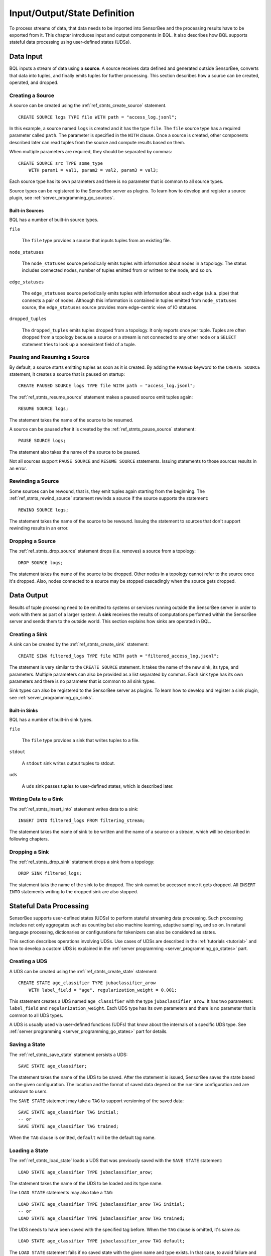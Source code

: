 *****************************
Input/Output/State Definition
*****************************

To process streams of data, that data needs to be imported into SensorBee and
the processing results have to be exported from it. This chapter introduces
input and output components in BQL.
It also describes how BQL supports stateful data processing using
user-defined states (UDSs).

.. _bql_io_data_input:

Data Input
==========

BQL inputs a stream of data using a **source**. A source receives data
defined and generated outside SensorBee, converts that data into tuples,
and finally emits tuples for further processing. This
section describes how a source can be created, operated, and dropped.

Creating a Source
-----------------

A source can be created using the :ref:`ref_stmts_create_source` statement.

::

    CREATE SOURCE logs TYPE file WITH path = "access_log.jsonl";

In this example, a source named ``logs`` is created and it has the type
``file``. The ``file`` source type has a required parameter called ``path``. The
parameter is specified in the ``WITH`` clause. Once a source is created, other
components described later can read tuples from the source and compute results
based on them.

When multiple parameters are required, they should be separated by commas::

    CREATE SOURCE src TYPE some_type
        WITH param1 = val1, param2 = val2, param3 = val3;

Each source type has its own parameters and there is no parameter that is common
to all source types.

Source types can be registered to the SensorBee server as plugins. To learn
how to develop and register a source plugin, see
:ref:`server_programming_go_sources`.

Built-in Sources
^^^^^^^^^^^^^^^^

BQL has a number of built-in source types.

``file``

    The ``file`` type provides a source that inputs tuples from an existing file.

``node_statuses``

    The ``node_statuses`` source periodically emits tuples with information about
    nodes in a topology. The status includes connected nodes, number of tuples
    emitted from or written to the node, and so on.

``edge_statuses``

    The ``edge_statuses`` source periodically emits tuples with information about
    each edge (a.k.a. pipe) that connects a pair of nodes. Although this
    information is contained in tuples emitted from ``node_statuses`` source,
    the ``edge_statuses`` source provides more edge-centric view of IO statuses.

``dropped_tuples``

    The ``dropped_tuples`` emits tuples dropped from a topology. It only reports
    once per tuple. Tuples are often dropped from a topology because a source or
    a stream is not connected to any other node or a ``SELECT`` statement tries
    to look up a nonexistent field of a tuple.

.. todo:: describe parameters for each source

Pausing and Resuming a Source
-----------------------------

By default, a source starts emitting tuples as soon as it is created. By adding
the ``PAUSED`` keyword to the ``CREATE SOURCE`` statement, it creates a source
that is paused on startup::

    CREATE PAUSED SOURCE logs TYPE file WITH path = "access_log.jsonl";

The :ref:`ref_stmts_resume_source` statement makes a paused source emit tuples
again::

    RESUME SOURCE logs;

The statement takes the name of the source to be resumed.

A source can be paused after it is created by the :ref:`ref_stmts_pause_source`
statement::

    PAUSE SOURCE logs;

The statement also takes the name of the source to be paused.

Not all sources support ``PAUSE SOURCE`` and ``RESUME SOURCE`` statements.
Issuing statements to those sources results in an error.

Rewinding a Source
------------------

Some sources can be rewound, that is, they emit tuples again starting from the
beginning. The :ref:`ref_stmts_rewind_source` statement rewinds a source if the source
supports the statement::

    REWIND SOURCE logs;

The statement takes the name of the source to be rewound. Issuing the statement
to sources that don't support rewinding results in an error.

Dropping a Source
-----------------

The :ref:`ref_stmts_drop_source` statement drops (i.e. removes) a source from
a topology::

    DROP SOURCE logs;

The statement takes the name of the source to be dropped. Other nodes in a
topology cannot refer to the source once it's dropped. Also, nodes connected to
a source may be stopped cascadingly when the source gets dropped.

.. _bql_io_data_output:

Data Output
===========

Results of tuple processing need to be emitted to systems or services running
outside the SensorBee server in order to work with them as part of a larger
system. A **sink** receives the results of computations performed within
the SensorBee server and sends them to the outside world. This section explains
how sinks are operated in BQL.

Creating a Sink
---------------

A sink can be created by the :ref:`ref_stmts_create_sink` statement::

    CREATE SINK filtered_logs TYPE file WITH path = "filtered_access_log.jsonl";

The statement is very similar to the ``CREATE SOURCE`` statement. It takes the
name of the new sink, its type, and parameters. Multiple parameters can also be
provided as a list separated by commas. Each sink type has its own parameters
and there is no parameter that is common to all sink types.

Sink types can also be registered to the SensorBee server as plugins. To learn
how to develop and register a sink plugin, see
:ref:`server_programming_go_sinks`.

Built-in Sinks
^^^^^^^^^^^^^^

BQL has a number of built-in sink types.

``file``

    The ``file`` type provides a sink that writes tuples to a file.

``stdout``

    A ``stdout`` sink writes output tuples to stdout.

``uds``

    A ``uds`` sink passes tuples to user-defined states, which is described
    later.

Writing Data to a Sink
-----------------------

The :ref:`ref_stmts_insert_into` statement writes data to a sink::

    INSERT INTO filtered_logs FROM filtering_stream;

The statement takes the name of sink to be written and the name of a source or
a stream, which will be described in following chapters.

Dropping a Sink
---------------

The :ref:`ref_stmts_drop_sink` statement drops a sink from a topology::

    DROP SINK filtered_logs;

The statement taks the name of the sink to be dropped. The sink cannot be
accessed once it gets dropped. All ``INSERT INTO`` statements writing to the
dropped sink are also stopped.

.. _bql_io_state:

Stateful Data Processing
========================

SensorBee supports user-defined states (UDSs) to perform stateful streaming
data processing. Such processing includes not only aggregates such as counting
but also machine learning, adaptive sampling, and so on. In natural language
processing, dictionaries or configurations for tokenizers can also be considered
as states.

This section describes operations involving UDSs. Use cases of UDSs are described in
the :ref:`tutorials <tutorial>` and how to develop a custom UDS is explained in the
:ref:`server programming <server_programming_go_states>` part.

Creating a UDS
--------------

A UDS can be created using the :ref:`ref_stmts_create_state` statement::

    CREATE STATE age_classifier TYPE jubaclassifier_arow
        WITH label_field = "age", regularization_weight = 0.001;

This statement creates a UDS named ``age_classifier`` with the type
``jubaclassifier_arow``. It has two parameters: ``label_field`` and
``regularization_weight``. Each UDS type has its own parameters and there is no
parameter that is common to all UDS types.

A UDS is usually used via user-defined functions (UDFs) that know about the internals of a
specific UDS type. See :ref:`server programming <server_programming_go_states>`
part for details.

Saving a State
--------------

The :ref:`ref_stmts_save_state` statement persists a UDS::

    SAVE STATE age_classifier;

The statement takes the name of the UDS to be saved. After the statement is
issued, SensorBee saves the state based on the given configuration. The location
and the format of saved data depend on the run-time configuration and are unknown to
users.

The ``SAVE STATE`` statement may take a ``TAG`` to support versioning of the
saved data::

    SAVE STATE age_classifier TAG initial;
    -- or
    SAVE STATE age_classifier TAG trained;

When the ``TAG`` clause is omitted, ``default`` will be the default tag name.

Loading a State
---------------

The :ref:`ref_stmts_load_state` loads a UDS that was previously saved with the
``SAVE STATE`` statement::

    LOAD STATE age_classifier TYPE jubaclassifier_arow;

The statement takes the name of the UDS to be loaded and its type name.

The ``LOAD STATE`` statements may also take a ``TAG``::

    LOAD STATE age_classifier TYPE jubaclassifier_arow TAG initial;
    -- or
    LOAD STATE age_classifier TYPE jubaclassifier_arow TAG trained;

The UDS needs to have been saved with the specified tag before. When the ``TAG``
clause is omitted, it's same as::

    LOAD STATE age_classifier TYPE jubaclassifier_arow TAG default;

The ``LOAD STATE`` statement fails if no saved state with the given name
and type exists. In that case, to avoid failure and instead create a new
"empty" instance, the ``OR CREATE IF NOT SAVED`` clause can be added::

    LOAD STATE age_classifier TYPE jubaclassifier_arow
        OR CREATE IF NOT SAVED
            WITH label_field = "age", regularization_weight = 0.001;

If there is a saved state, this statement will load it, otherwise create a
new state with the given parameters. This variant, too, can be used with
the ``TAG`` clause::

    LOAD STATE age_classifier TYPE jubaclassifier_arow TAG trained
        OR CREATE IF NOT SAVED
            WITH label_field = "age", regularization_weight = 0.001;

Dropping a State
----------------

The :ref:`ref_stmts_drop_state` statement drops a UDS from a topology::

    DROP STATE age_classifier;

The statement takes the name of the UDS to be dropped. Once a UDS is dropped, it
can no longer be referred to by any statement unless it is cached somewhere.
